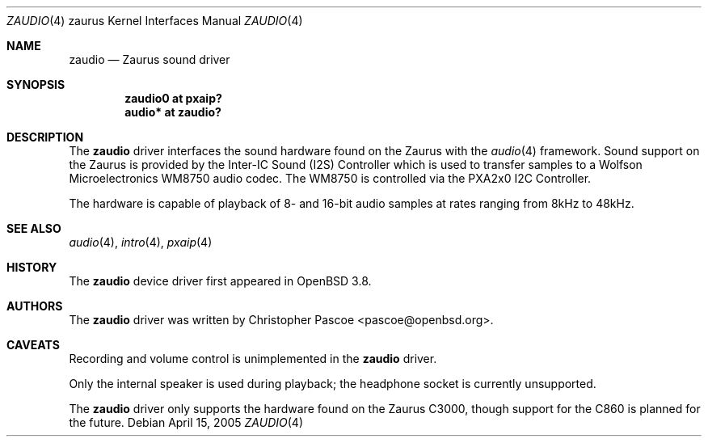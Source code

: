 .\" $OpenBSD: src/share/man/man4/man4.zaurus/zaudio.4,v 1.1 2005/04/15 06:54:06 dlg Exp $
.\"
.\" Copyright (c) 2005 David Gwynne <dlg@openbsd.org>
.\"
.\" Permission to use, copy, modify, and distribute this software for any
.\" purpose with or without fee is hereby granted, provided that the above
.\" copyright notice and this permission notice appear in all copies.
.\"
.\" THE SOFTWARE IS PROVIDED "AS IS" AND THE AUTHOR DISCLAIMS ALL WARRANTIES
.\" WITH REGARD TO THIS SOFTWARE INCLUDING ALL IMPLIED WARRANTIES OF
.\" MERCHANTABILITY AND FITNESS. IN NO EVENT SHALL THE AUTHOR BE LIABLE FOR
.\" ANY SPECIAL, DIRECT, INDIRECT, OR CONSEQUENTIAL DAMAGES OR ANY DAMAGES
.\" WHATSOEVER RESULTING FROM LOSS OF USE, DATA OR PROFITS, WHETHER IN AN
.\" ACTION OF CONTRACT, NEGLIGENCE OR OTHER TORTIOUS ACTION, ARISING OUT OF
.\" OR IN CONNECTION WITH THE USE OR PERFORMANCE OF THIS SOFTWARE.
.\"
.Dd April 15, 2005
.Dt ZAUDIO 4 zaurus
.Os
.Sh NAME
.Nm zaudio
.Nd Zaurus sound driver
.Sh SYNOPSIS
.Cd "zaudio0 at pxaip?"
.Cd "audio* at zaudio?"
.Sh DESCRIPTION
The
.Nm
driver interfaces the sound hardware found on the Zaurus with the
.Xr audio 4
framework.
Sound support on the Zaurus is provided by the Inter-IC Sound (I2S)
Controller which is used to transfer samples to a Wolfson Microelectronics
WM8750 audio codec.
The WM8750 is controlled via the PXA2x0 I2C Controller.
.Pp
The hardware is capable of playback of 8- and 16-bit audio samples at rates
ranging from 8kHz to 48kHz.
.Sh SEE ALSO
.Xr audio 4 ,
.Xr intro 4 ,
.Xr pxaip 4
.Sh HISTORY
The
.Nm
device driver first appeared in
.Ox 3.8 .
.Sh AUTHORS
The
.Nm
driver was written by
.An Christopher Pascoe Aq pascoe@openbsd.org .
.Sh CAVEATS
Recording and volume control is unimplemented in the
.Nm
driver.
.Pp
Only the internal speaker is used during playback;
the headphone socket is currently unsupported.
.Pp
The
.Nm
driver only supports the hardware found on the Zaurus C3000, though support
for the C860 is planned for the future.
